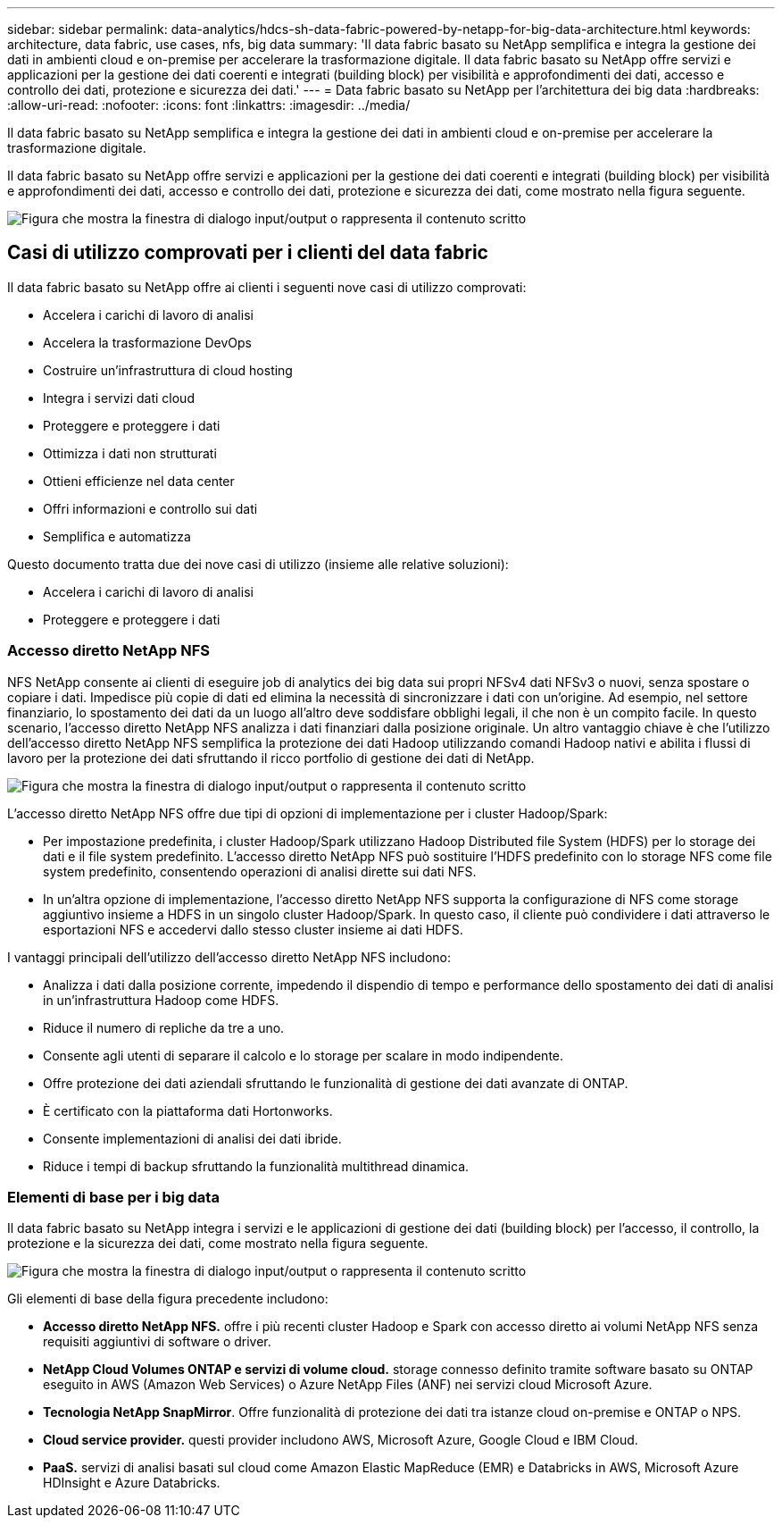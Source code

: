 ---
sidebar: sidebar 
permalink: data-analytics/hdcs-sh-data-fabric-powered-by-netapp-for-big-data-architecture.html 
keywords: architecture, data fabric, use cases, nfs, big data 
summary: 'Il data fabric basato su NetApp semplifica e integra la gestione dei dati in ambienti cloud e on-premise per accelerare la trasformazione digitale. Il data fabric basato su NetApp offre servizi e applicazioni per la gestione dei dati coerenti e integrati (building block) per visibilità e approfondimenti dei dati, accesso e controllo dei dati, protezione e sicurezza dei dati.' 
---
= Data fabric basato su NetApp per l'architettura dei big data
:hardbreaks:
:allow-uri-read: 
:nofooter: 
:icons: font
:linkattrs: 
:imagesdir: ../media/


[role="lead"]
Il data fabric basato su NetApp semplifica e integra la gestione dei dati in ambienti cloud e on-premise per accelerare la trasformazione digitale.

Il data fabric basato su NetApp offre servizi e applicazioni per la gestione dei dati coerenti e integrati (building block) per visibilità e approfondimenti dei dati, accesso e controllo dei dati, protezione e sicurezza dei dati, come mostrato nella figura seguente.

image:hdcs-sh-image1.png["Figura che mostra la finestra di dialogo input/output o rappresenta il contenuto scritto"]



== Casi di utilizzo comprovati per i clienti del data fabric

Il data fabric basato su NetApp offre ai clienti i seguenti nove casi di utilizzo comprovati:

* Accelera i carichi di lavoro di analisi
* Accelera la trasformazione DevOps
* Costruire un'infrastruttura di cloud hosting
* Integra i servizi dati cloud
* Proteggere e proteggere i dati
* Ottimizza i dati non strutturati
* Ottieni efficienze nel data center
* Offri informazioni e controllo sui dati
* Semplifica e automatizza


Questo documento tratta due dei nove casi di utilizzo (insieme alle relative soluzioni):

* Accelera i carichi di lavoro di analisi
* Proteggere e proteggere i dati




=== Accesso diretto NetApp NFS

NFS NetApp consente ai clienti di eseguire job di analytics dei big data sui propri NFSv4 dati NFSv3 o nuovi, senza spostare o copiare i dati. Impedisce più copie di dati ed elimina la necessità di sincronizzare i dati con un'origine. Ad esempio, nel settore finanziario, lo spostamento dei dati da un luogo all'altro deve soddisfare obblighi legali, il che non è un compito facile. In questo scenario, l'accesso diretto NetApp NFS analizza i dati finanziari dalla posizione originale. Un altro vantaggio chiave è che l'utilizzo dell'accesso diretto NetApp NFS semplifica la protezione dei dati Hadoop utilizzando comandi Hadoop nativi e abilita i flussi di lavoro per la protezione dei dati sfruttando il ricco portfolio di gestione dei dati di NetApp.

image:hdcs-sh-image2.png["Figura che mostra la finestra di dialogo input/output o rappresenta il contenuto scritto"]

L'accesso diretto NetApp NFS offre due tipi di opzioni di implementazione per i cluster Hadoop/Spark:

* Per impostazione predefinita, i cluster Hadoop/Spark utilizzano Hadoop Distributed file System (HDFS) per lo storage dei dati e il file system predefinito. L'accesso diretto NetApp NFS può sostituire l'HDFS predefinito con lo storage NFS come file system predefinito, consentendo operazioni di analisi dirette sui dati NFS.
* In un'altra opzione di implementazione, l'accesso diretto NetApp NFS supporta la configurazione di NFS come storage aggiuntivo insieme a HDFS in un singolo cluster Hadoop/Spark. In questo caso, il cliente può condividere i dati attraverso le esportazioni NFS e accedervi dallo stesso cluster insieme ai dati HDFS.


I vantaggi principali dell'utilizzo dell'accesso diretto NetApp NFS includono:

* Analizza i dati dalla posizione corrente, impedendo il dispendio di tempo e performance dello spostamento dei dati di analisi in un'infrastruttura Hadoop come HDFS.
* Riduce il numero di repliche da tre a uno.
* Consente agli utenti di separare il calcolo e lo storage per scalare in modo indipendente.
* Offre protezione dei dati aziendali sfruttando le funzionalità di gestione dei dati avanzate di ONTAP.
* È certificato con la piattaforma dati Hortonworks.
* Consente implementazioni di analisi dei dati ibride.
* Riduce i tempi di backup sfruttando la funzionalità multithread dinamica.




=== Elementi di base per i big data

Il data fabric basato su NetApp integra i servizi e le applicazioni di gestione dei dati (building block) per l'accesso, il controllo, la protezione e la sicurezza dei dati, come mostrato nella figura seguente.

image:hdcs-sh-image3.png["Figura che mostra la finestra di dialogo input/output o rappresenta il contenuto scritto"]

Gli elementi di base della figura precedente includono:

* *Accesso diretto NetApp NFS.* offre i più recenti cluster Hadoop e Spark con accesso diretto ai volumi NetApp NFS senza requisiti aggiuntivi di software o driver.
* *NetApp Cloud Volumes ONTAP e servizi di volume cloud.* storage connesso definito tramite software basato su ONTAP eseguito in AWS (Amazon Web Services) o Azure NetApp Files (ANF) nei servizi cloud Microsoft Azure.
* *Tecnologia NetApp SnapMirror*. Offre funzionalità di protezione dei dati tra istanze cloud on-premise e ONTAP o NPS.
* *Cloud service provider.* questi provider includono AWS, Microsoft Azure, Google Cloud e IBM Cloud.
* *PaaS.* servizi di analisi basati sul cloud come Amazon Elastic MapReduce (EMR) e Databricks in AWS, Microsoft Azure HDInsight e Azure Databricks.

